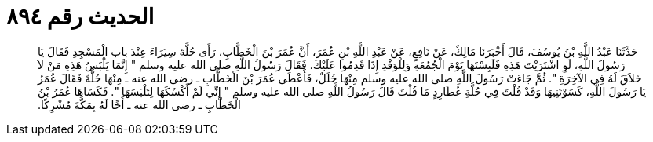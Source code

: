 
= الحديث رقم ٨٩٤

[quote.hadith]
حَدَّثَنَا عَبْدُ اللَّهِ بْنُ يُوسُفَ، قَالَ أَخْبَرَنَا مَالِكٌ، عَنْ نَافِعٍ، عَنْ عَبْدِ اللَّهِ بْنِ عُمَرَ، أَنَّ عُمَرَ بْنَ الْخَطَّابِ، رَأَى حُلَّةَ سِيَرَاءَ عِنْدَ باب الْمَسْجِدِ فَقَالَ يَا رَسُولَ اللَّهِ، لَوِ اشْتَرَيْتَ هَذِهِ فَلَبِسْتَهَا يَوْمَ الْجُمُعَةِ وَلِلْوَفْدِ إِذَا قَدِمُوا عَلَيْكَ‏.‏ فَقَالَ رَسُولُ اللَّهِ صلى الله عليه وسلم ‏"‏ إِنَّمَا يَلْبَسُ هَذِهِ مَنْ لاَ خَلاَقَ لَهُ فِي الآخِرَةِ ‏"‏‏.‏ ثُمَّ جَاءَتْ رَسُولَ اللَّهِ صلى الله عليه وسلم مِنْهَا حُلَلٌ، فَأَعْطَى عُمَرَ بْنَ الْخَطَّابِ ـ رضى الله عنه ـ مِنْهَا حُلَّةً فَقَالَ عُمَرُ يَا رَسُولَ اللَّهِ، كَسَوْتَنِيهَا وَقَدْ قُلْتَ فِي حُلَّةِ عُطَارِدٍ مَا قُلْتَ قَالَ رَسُولُ اللَّهِ صلى الله عليه وسلم ‏"‏ إِنِّي لَمْ أَكْسُكَهَا لِتَلْبَسَهَا ‏"‏‏.‏ فَكَسَاهَا عُمَرُ بْنُ الْخَطَّابِ ـ رضى الله عنه ـ أَخًا لَهُ بِمَكَّةَ مُشْرِكًا‏.‏